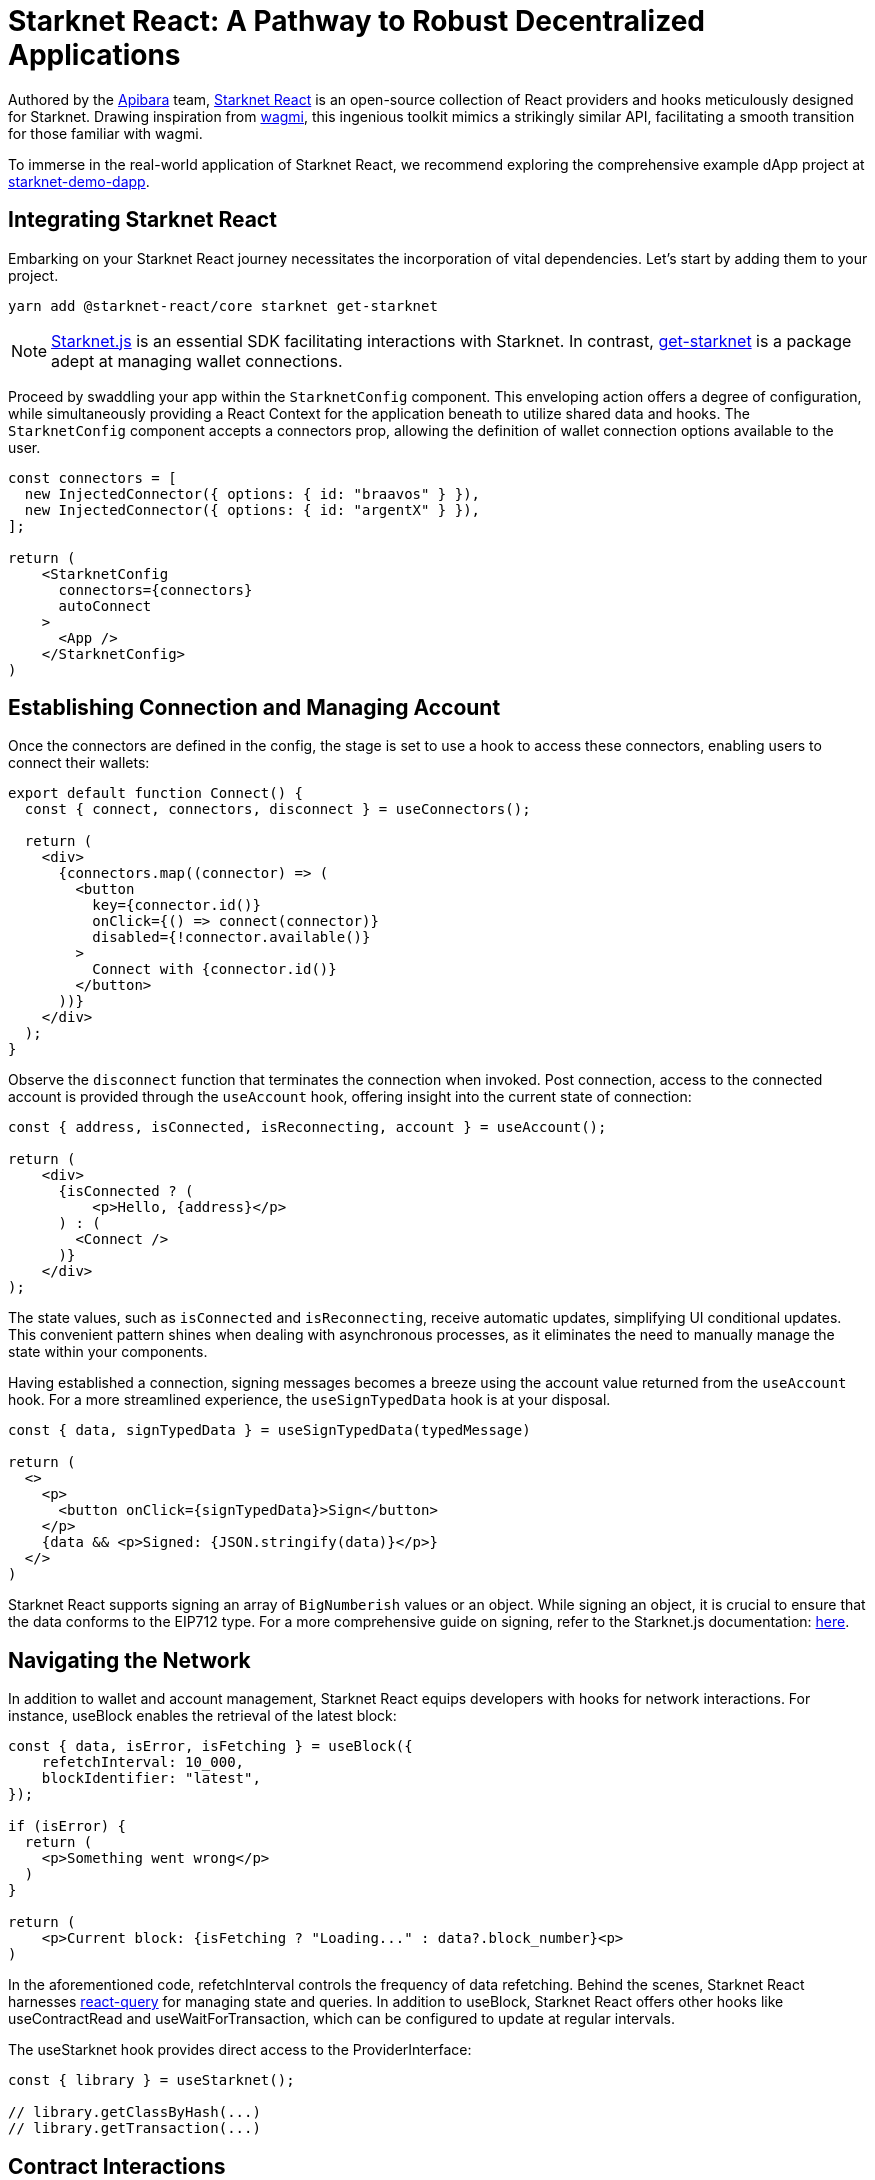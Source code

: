 [id="starknet-react"]

= Starknet React: A Pathway to Robust Decentralized Applications

Authored by the https://github.com/apibara/[Apibara] team, https://github.com/apibara/starknet-react/[Starknet React] is an open-source collection of React providers and hooks meticulously designed for Starknet. Drawing inspiration from https://github.com/tmm/wagmi/[wagmi], this ingenious toolkit mimics a strikingly similar API, facilitating a smooth transition for those familiar with wagmi.

To immerse in the real-world application of Starknet React, we recommend exploring the comprehensive example dApp project at https://github.com/finiam/starknet-demo-dapp/[starknet-demo-dapp].


== Integrating Starknet React

Embarking on your Starknet React journey necessitates the incorporation of vital dependencies. Let's start by adding them to your project.

[source,shell]
----
yarn add @starknet-react/core starknet get-starknet
----

[NOTE]
====
https://www.starknetjs.com/[Starknet.js] is an essential SDK facilitating interactions with Starknet. In contrast, https://github.com/starknet-io/get-starknet/[get-starknet] is a package adept at managing wallet connections.
====

Proceed by swaddling your app within the `StarknetConfig` component. This enveloping action offers a degree of configuration, while simultaneously providing a React Context for the application beneath to utilize shared data and hooks. The `StarknetConfig` component accepts a connectors prop, allowing the definition of wallet connection options available to the user.

[source,typescript]
----
const connectors = [
  new InjectedConnector({ options: { id: "braavos" } }),
  new InjectedConnector({ options: { id: "argentX" } }),
];

return (
    <StarknetConfig
      connectors={connectors}
      autoConnect
    >
      <App />
    </StarknetConfig>
)
----

== Establishing Connection and Managing Account

Once the connectors are defined in the config, the stage is set to use a hook to access these connectors, enabling users to connect their wallets:

[source,typescript]
----
export default function Connect() {
  const { connect, connectors, disconnect } = useConnectors();

  return (
    <div>
      {connectors.map((connector) => (
        <button
          key={connector.id()}
          onClick={() => connect(connector)}
          disabled={!connector.available()}
        >
          Connect with {connector.id()}
        </button>
      ))}
    </div>
  );
}
----

Observe the `disconnect` function that terminates the connection when invoked. Post connection, access to the connected account is provided through the `useAccount` hook, offering insight into the current state of connection:

[source,typescript]
----
const { address, isConnected, isReconnecting, account } = useAccount();

return (
    <div>
      {isConnected ? (
          <p>Hello, {address}</p>          
      ) : (
        <Connect />
      )}
    </div>
);
----

The state values, such as `isConnected` and `isReconnecting`, receive automatic updates, simplifying UI conditional updates. This convenient pattern shines when dealing with asynchronous processes, as it eliminates the need to manually manage the state within your components.

Having established a connection, signing messages becomes a breeze using the account value returned from the `useAccount` hook. For a more streamlined experience, the `useSignTypedData` hook is at your disposal.

[source,typescript]
----
const { data, signTypedData } = useSignTypedData(typedMessage)  

return (
  <>
    <p>
      <button onClick={signTypedData}>Sign</button>
    </p>
    {data && <p>Signed: {JSON.stringify(data)}</p>}
  </>
)
----

Starknet React supports signing an array of `BigNumberish` values or an object. While signing an object, it is crucial to ensure that the data conforms to the EIP712 type. For a more comprehensive guide on signing, refer to the Starknet.js documentation: https://www.starknetjs.com/docs/guides/signature/[here].

== Navigating the Network

In addition to wallet and account management, Starknet React equips developers with hooks for network interactions. For instance, useBlock enables the retrieval of the latest block:

[source,typescript]
----
const { data, isError, isFetching } = useBlock({
    refetchInterval: 10_000,
    blockIdentifier: "latest",
});

if (isError) {
  return (
    <p>Something went wrong</p>
  )
}

return (
    <p>Current block: {isFetching ? "Loading..." : data?.block_number}<p>
)
----

In the aforementioned code, refetchInterval controls the frequency of data refetching. Behind the scenes, Starknet React harnesses https://github.com/TanStack/query/[react-query] for managing state and queries. In addition to useBlock, Starknet React offers other hooks like useContractRead and useWaitForTransaction, which can be configured to update at regular intervals.

The useStarknet hook provides direct access to the ProviderInterface:

[source,typescript]
----
const { library } = useStarknet();

// library.getClassByHash(...)
// library.getTransaction(...)
----

== Contract Interactions

=== Read Functions

Starknet React presents useContractRead, a specialized hook for invoking read functions on contracts, akin to wagmi. This hook functions independently of the user's connection status, as read operations do not necessitate a signer.

[source,typescript]
----
const { data: balance, isLoading, isError, isSuccess } = useContractRead({
    abi: abi_erc20,
    address: CONTRACT_ADDRESS,
    functionName: "allowance",
    args: [owner, spender],
    // watch: true <- refresh at every block
});
----


For ERC20 operations, Starknet React offers a convenient useBalance hook. This hook exempts you from passing an ABI and returns a suitably formatted balance value.

[source,typescript]
----
  const { data, isLoading } = useBalance({
    address,
    token: CONTRACT_ADDRESS, // <- defaults to the ETH token
    // watch: true <- refresh at every block
  });

  return (
    <p>Balance: {data?.formatted} {data?.symbol}</p>
  )
----

=== Write Functions

The useContractWrite hook, designed for write operations, deviates slightly from wagmi. The unique architecture of Starknet facilitates multicall transactions natively at the account level. This feature enhances the user experience when executing multiple transactions, eliminating the need to approve each transaction individually. Starknet React capitalizes on this functionality through the useContractWrite hook. Below is a demonstration of its usage:

[source,typescript]
----
const calls = useMemo(() => {
    // compile the calldata to send
    const calldata = stark.compileCalldata({
      argName: argValue,
    });

    // return a single object for single transaction, 
    // or an array of objects for multicall**
    return {
      contractAddress: CONTRACT_ADDRESS,
      entrypoint: functionName,
      calldata,
    };        
}, [argValue]);


// Returns a function to trigger the transaction
// and state of tx after being sent
const { write, isLoading, data } = useContractWrite({
    calls,
});

function execute() {
  // trigger the transaction
  write();
}

return (
  <button type="button" onClick={execute}>
    Make a transaction
  </button>
)
----

The code snippet begins by compiling the calldata using the compileCalldata utility provided by Starknet.js. This calldata, along with the contract address and entry point, are passed to the useContractWrite hook. The hook returns a write function that is subsequently used to execute the transaction. The hook also provides the transaction's hash and state.

=== A Single Contract Instance

In certain use cases, working with a single contract instance may be preferable to specifying the contract address and ABI in each hook. Starknet React accommodates this requirement with the useContract hook:

[source,typescript]
----
const { contract } = useContract({
    address: CONTRACT_ADDRESS,
    abi: abi_erc20,
});

// Call functions directly on contract
// contract.transfer(...);
// contract.balanceOf(...);
----

== Tracking Transactions

The useTransaction hook allows for the tracking of transaction states given a transaction hash. This hook maintains a cache of all transactions, thereby minimizing redundant network requests.

[source,typescript]
----
const { data, isLoading, error } = useTransaction({ hash: txHash });

return (
  <pre>
    {JSON.stringify(data?.calldata)}
  </pre>
)
----

The full array of available hooks can be discovered in the Starknet React documentation, accessible here: https://apibara.github.io/starknet-react/.

== Conclusion

The Starknet React library offers a comprehensive suite of React hooks and providers, purpose-built for Starknet and the Starknet.js SDK. By taking advantage of these well-crafted tools, developers can build robust decentralized applications that harness the power of the Starknet network.

Through the diligent work of dedicated developers and contributors, Starknet React continues to evolve. New features and optimizations are regularly added, fostering a dynamic and growing ecosystem of decentralized applications.

It's a fascinating journey, filled with innovative technology, endless opportunities, and a growing community of passionate individuals. As a developer, you're not only building applications, but contributing to the advancement of a global, decentralized network.

Have questions or need help? The Starknet community is always ready to assist. Join the https://discord.gg/starknet[Starknet Discord] or explore the https://github.com/starknet-edu/starknetbook[StarknetBook's GitHub repository] for resources and support.


== Further Reading

* https://starknet.js.org[Starknet.js]
* https://www.apibara.com/starknet-react-docs[Starknet React Docs]
* https://github.com/ethereumbook/ethereumbook[Mastering Ethereum]
* https://github.com/bitcoinbook/bitcoinbook[Mastering Bitcoin]

[NOTE]
====
The Book is a community-driven effort created for the community.

* If you've learned something, or not, please take a moment to provide feedback through https://a.sprig.com/WTRtdlh2VUlja09lfnNpZDo4MTQyYTlmMy03NzdkLTQ0NDEtOTBiZC01ZjAyNDU0ZDgxMzU=[this 3-question survey].
* If you discover any errors or have additional suggestions, don't hesitate to open an https://github.com/starknet-edu/starknetbook/issues[issue on our GitHub repository].
====

== Contributing

[quote, The Starknet Community]
____
*Unleash Your Passion to Perfect StarknetBook*

StarknetBook is a work in progress, and your passion, expertise, and unique insights can help transform it into something truly exceptional. Don't be afraid to challenge the status quo or break the Book! Together, we can create an invaluable resource that empowers countless others.

Embrace the excitement of contributing to something bigger than ourselves. If you see room for improvement, seize the opportunity! Check out our https://github.com/starknet-edu/starknetbook/blob/main/CONTRIBUTING.adoc[guidelines] and join our vibrant community. Let's fearlessly build Starknet! 
____